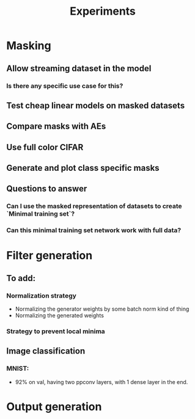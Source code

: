 #+TITLE: Experiments

* Masking
** Allow streaming dataset in the model
*** Is there any specific use case for this?
** Test cheap linear models on masked datasets
** Compare masks with AEs
** Use full color CIFAR
** Generate and plot class specific masks
** Questions to answer
*** Can I use the masked representation of datasets to create `Minimal training set`?
*** Can this minimal training set network work with full data?
* Filter generation
** To add:
*** Normalization strategy
    - Normalizing the generator weights by some batch norm kind of thing
    - Normalizing the generated weights
*** Strategy to prevent local minima
** Image classification
*** MNIST:
    - 92% on val, having two ppconv layers, with 1 dense layer in the end.
* Output generation
